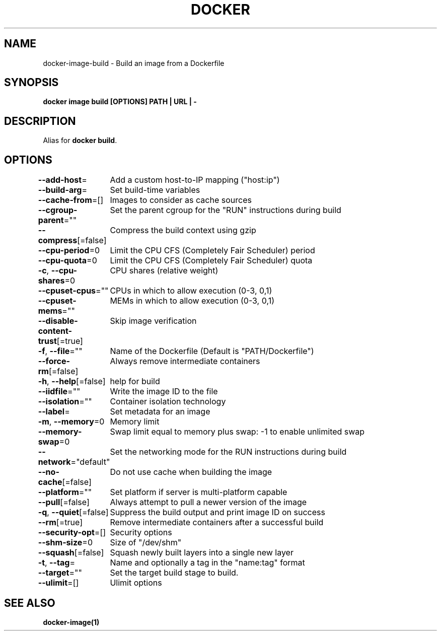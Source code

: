 .nh
.TH "DOCKER" "1" "Feb 2025" "Docker Community" "Docker User Manuals"

.SH NAME
docker-image-build - Build an image from a Dockerfile


.SH SYNOPSIS
\fBdocker image build [OPTIONS] PATH | URL | -\fP


.SH DESCRIPTION
Alias for \fBdocker build\fR\&.


.SH OPTIONS
\fB--add-host\fP=
	Add a custom host-to-IP mapping ("host:ip")

.PP
\fB--build-arg\fP=
	Set build-time variables

.PP
\fB--cache-from\fP=[]
	Images to consider as cache sources

.PP
\fB--cgroup-parent\fP=""
	Set the parent cgroup for the "RUN" instructions during build

.PP
\fB--compress\fP[=false]
	Compress the build context using gzip

.PP
\fB--cpu-period\fP=0
	Limit the CPU CFS (Completely Fair Scheduler) period

.PP
\fB--cpu-quota\fP=0
	Limit the CPU CFS (Completely Fair Scheduler) quota

.PP
\fB-c\fP, \fB--cpu-shares\fP=0
	CPU shares (relative weight)

.PP
\fB--cpuset-cpus\fP=""
	CPUs in which to allow execution (0-3, 0,1)

.PP
\fB--cpuset-mems\fP=""
	MEMs in which to allow execution (0-3, 0,1)

.PP
\fB--disable-content-trust\fP[=true]
	Skip image verification

.PP
\fB-f\fP, \fB--file\fP=""
	Name of the Dockerfile (Default is "PATH/Dockerfile")

.PP
\fB--force-rm\fP[=false]
	Always remove intermediate containers

.PP
\fB-h\fP, \fB--help\fP[=false]
	help for build

.PP
\fB--iidfile\fP=""
	Write the image ID to the file

.PP
\fB--isolation\fP=""
	Container isolation technology

.PP
\fB--label\fP=
	Set metadata for an image

.PP
\fB-m\fP, \fB--memory\fP=0
	Memory limit

.PP
\fB--memory-swap\fP=0
	Swap limit equal to memory plus swap: -1 to enable unlimited swap

.PP
\fB--network\fP="default"
	Set the networking mode for the RUN instructions during build

.PP
\fB--no-cache\fP[=false]
	Do not use cache when building the image

.PP
\fB--platform\fP=""
	Set platform if server is multi-platform capable

.PP
\fB--pull\fP[=false]
	Always attempt to pull a newer version of the image

.PP
\fB-q\fP, \fB--quiet\fP[=false]
	Suppress the build output and print image ID on success

.PP
\fB--rm\fP[=true]
	Remove intermediate containers after a successful build

.PP
\fB--security-opt\fP=[]
	Security options

.PP
\fB--shm-size\fP=0
	Size of "/dev/shm"

.PP
\fB--squash\fP[=false]
	Squash newly built layers into a single new layer

.PP
\fB-t\fP, \fB--tag\fP=
	Name and optionally a tag in the "name:tag" format

.PP
\fB--target\fP=""
	Set the target build stage to build.

.PP
\fB--ulimit\fP=[]
	Ulimit options


.SH SEE ALSO
\fBdocker-image(1)\fP
